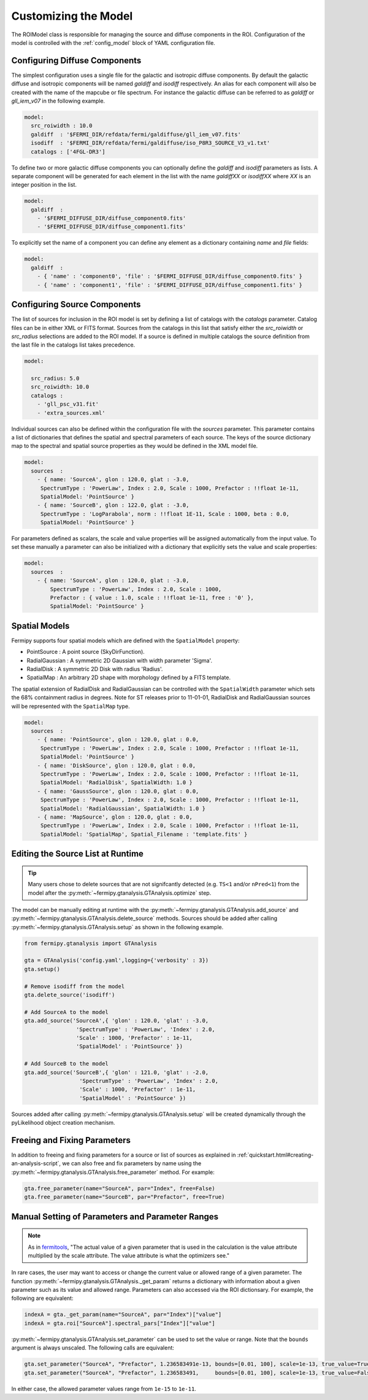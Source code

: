 .. _model:

Customizing the Model
=====================

The ROIModel class is responsible for managing the source and diffuse
components in the ROI.  Configuration of the model is controlled with
the :ref:`config_model` block of YAML configuration file.

Configuring Diffuse Components
------------------------------

The simplest configuration uses a single file for the galactic and
isotropic diffuse components.  By default the galactic diffuse and
isotropic components will be named *galdiff* and *isodiff*
respectively.  An alias for each component will also be created with
the name of the mapcube or file spectrum.  For instance the galactic
diffuse can be referred to as *galdiff* or *gll_iem_v07* in the
following example.

.. code-block:: yaml
   
   model:
     src_roiwidth : 10.0
     galdiff  : '$FERMI_DIR/refdata/fermi/galdiffuse/gll_iem_v07.fits'
     isodiff  : '$FERMI_DIR/refdata/fermi/galdiffuse/iso_P8R3_SOURCE_V3_v1.txt'
     catalogs : ['4FGL-DR3']

To define two or more galactic diffuse components you can optionally define
the *galdiff* and *isodiff* parameters as lists.  A separate
component will be generated for each element in the list with the name
*galdiffXX* or *isodiffXX* where *XX* is an integer position in the
list.

.. code-block:: yaml
   
   model:
     galdiff  : 
       - '$FERMI_DIFFUSE_DIR/diffuse_component0.fits'
       - '$FERMI_DIFFUSE_DIR/diffuse_component1.fits'

To explicitly set the name of a component you can define any element
as a dictionary containing *name* and *file* fields:

.. code-block:: yaml
   
   model:
     galdiff  : 
       - { 'name' : 'component0', 'file' : '$FERMI_DIFFUSE_DIR/diffuse_component0.fits' }
       - { 'name' : 'component1', 'file' : '$FERMI_DIFFUSE_DIR/diffuse_component1.fits' }

Configuring Source Components
-----------------------------

The list of sources for inclusion in the ROI model is set by defining
a list of catalogs with the *catalogs* parameter.  Catalog files can
be in either XML or FITS format.  Sources from the catalogs in this
list that satisfy either the *src_roiwidth* or *src_radius* selections
are added to the ROI model.  If a source is defined in multiple
catalogs the source definition from the last file in the catalogs list
takes precedence.

.. code-block:: yaml
   
   model:
   
     src_radius: 5.0
     src_roiwidth: 10.0
     catalogs : 
       - 'gll_psc_v31.fit'
       - 'extra_sources.xml'

Individual sources can also be defined within the configuration file
with the *sources* parameter.  This parameter contains a list of
dictionaries that defines the spatial and spectral parameters of each
source.  The keys of the source dictionary map to the spectral and
spatial source properties as they would be defined in the XML model
file.

.. code-block:: yaml
   
   model:
     sources  : 
       - { name: 'SourceA', glon : 120.0, glat : -3.0, 
        SpectrumType : 'PowerLaw', Index : 2.0, Scale : 1000, Prefactor : !!float 1e-11, 
        SpatialModel: 'PointSource' }
       - { name: 'SourceB', glon : 122.0, glat : -3.0,
        SpectrumType : 'LogParabola', norm : !!float 1E-11, Scale : 1000, beta : 0.0,
        SpatialModel: 'PointSource' }

For parameters defined as scalars, the scale and value properties will
be assigned automatically from the input value.  To set these manually
a parameter can also be initialized with a dictionary that explicitly
sets the value and scale properties:

.. code-block:: yaml
   
   model:
     sources  : 
       - { name: 'SourceA', glon : 120.0, glat : -3.0, 
           SpectrumType : 'PowerLaw', Index : 2.0, Scale : 1000,
           Prefactor : { value : 1.0, scale : !!float 1e-11, free : '0' }, 
           SpatialModel: 'PointSource' }

Spatial Models
--------------

Fermipy supports four spatial models which are defined with the
``SpatialModel`` property:

* PointSource : A point source (SkyDirFunction).
* RadialGaussian : A symmetric 2D Gaussian with width parameter 'Sigma'.
* RadialDisk : A symmetric 2D Disk with radius 'Radius'.
* SpatialMap : An arbitrary 2D shape with morphology defined by a FITS template.
  
The spatial extension of RadialDisk and RadialGaussian can be
controlled with the ``SpatialWidth`` parameter which sets the 68%
containment radius in degrees.  Note for ST releases prior to
11-01-01, RadialDisk and RadialGaussian sources will be represented
with the ``SpatialMap`` type.

.. code-block:: yaml
   
   model:
     sources  :
       - { name: 'PointSource', glon : 120.0, glat : 0.0, 
        SpectrumType : 'PowerLaw', Index : 2.0, Scale : 1000, Prefactor : !!float 1e-11, 
        SpatialModel: 'PointSource' }
       - { name: 'DiskSource', glon : 120.0, glat : 0.0, 
        SpectrumType : 'PowerLaw', Index : 2.0, Scale : 1000, Prefactor : !!float 1e-11, 
        SpatialModel: 'RadialDisk', SpatialWidth: 1.0 }
       - { name: 'GaussSource', glon : 120.0, glat : 0.0, 
        SpectrumType : 'PowerLaw', Index : 2.0, Scale : 1000, Prefactor : !!float 1e-11, 
        SpatialModel: 'RadialGaussian', SpatialWidth: 1.0 }
       - { name: 'MapSource', glon : 120.0, glat : 0.0, 
        SpectrumType : 'PowerLaw', Index : 2.0, Scale : 1000, Prefactor : !!float 1e-11, 
        SpatialModel: 'SpatialMap', Spatial_Filename : 'template.fits' }
        


Editing the Source List at Runtime
----------------------------------

.. tip::

   Many users chose to delete sources that are not signifcantly
   detected (e.g. ``TS<1`` and/or ``nPred<1``) from the model
   after the :py:meth:`~fermipy.gtanalysis.GTAnalysis.optimize` step.
   

The model can be manually editing at runtime with the
:py:meth:`~fermipy.gtanalysis.GTAnalysis.add_source` and
:py:meth:`~fermipy.gtanalysis.GTAnalysis.delete_source` methods.
Sources should be added after calling
:py:meth:`~fermipy.gtanalysis.GTAnalysis.setup` as shown in the
following example.

.. code-block:: python

   from fermipy.gtanalysis import GTAnalysis
           
   gta = GTAnalysis('config.yaml',logging={'verbosity' : 3})
   gta.setup()
   
   # Remove isodiff from the model
   gta.delete_source('isodiff')

   # Add SourceA to the model
   gta.add_source('SourceA',{ 'glon' : 120.0, 'glat' : -3.0, 
                   'SpectrumType' : 'PowerLaw', 'Index' : 2.0, 
		   'Scale' : 1000, 'Prefactor' : 1e-11, 
        	   'SpatialModel' : 'PointSource' })

   # Add SourceB to the model
   gta.add_source('SourceB',{ 'glon' : 121.0, 'glat' : -2.0, 
                    'SpectrumType' : 'PowerLaw', 'Index' : 2.0, 
		    'Scale' : 1000, 'Prefactor' : 1e-11, 
        	    'SpatialModel' : 'PointSource' })

Sources added after calling
:py:meth:`~fermipy.gtanalysis.GTAnalysis.setup` will be created
dynamically through the pyLikelihood object creation mechanism.  


Freeing and Fixing Parameters
-----------------------------

In addition to freeing and fixing parameters for a source or list
of sources as explained in
:ref:`quickstart.html#creating-an-analysis-script`, we can also
free and fix parameters by name using the
:py:meth:`~fermipy.gtanalysis.GTAnalysis.free_parameter` method.
For example:

.. code-block:: python

   gta.free_parameter(name="SourceA", par="Index", free=False)
   gta.free_parameter(name="SourceB", par="Prefactor", free=True)


Manual Setting of Parameters and Parameter Ranges
-------------------------------------------------

.. note::

   As in `fermitools <https://fermi.gsfc.nasa.gov/ssc/data/analysis/scitools/source_models.html>`_,
   "The actual value of a given parameter that is used in the
   calculation is the value attribute multiplied by the scale
   attribute. The value attribute is what the optimizers see."

In rare cases, the user may want to access or change the current
value or allowed range of a given parameter. The function
:py:meth:`~fermipy.gtanalysis.GTAnalysis._get_param` returns a
dictionary with information about a given parameter such as its
value and allowed range. Parameters can also accessed via the ROI
dictionsary. For example, the following are equivalent:

.. code-block:: python

   indexA = gta._get_param(name="SourceA", par="Index")["value"]
   indexA = gta.roi["SourceA"].spectral_pars["Index"]["value"]


:py:meth:`~fermipy.gtanalysis.GTAnalysis.set_parameter` can be
used to set the value or range. Note that the ``bounds`` argument
is always unscaled. The following calls are equivalent:


.. code-block:: python

   gta.set_parameter("SourceA", "Prefactor", 1.236583491e-13, bounds=[0.01, 100], scale=1e-13, true_value=True)
   gta.set_parameter("SourceA", "Prefactor", 1.236583491,     bounds=[0.01, 100], scale=1e-13, true_value=False)

In either case, the allowed parameter values range from ``1e-15`` to ``1e-11``.





